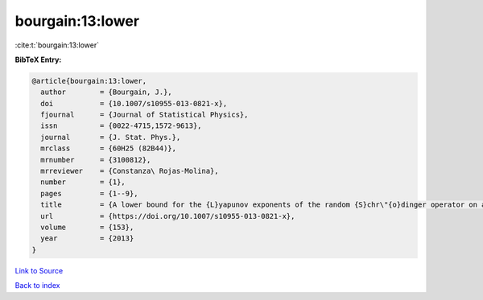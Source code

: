 bourgain:13:lower
=================

:cite:t:`bourgain:13:lower`

**BibTeX Entry:**

.. code-block:: bibtex

   @article{bourgain:13:lower,
     author        = {Bourgain, J.},
     doi           = {10.1007/s10955-013-0821-x},
     fjournal      = {Journal of Statistical Physics},
     issn          = {0022-4715,1572-9613},
     journal       = {J. Stat. Phys.},
     mrclass       = {60H25 (82B44)},
     mrnumber      = {3100812},
     mrreviewer    = {Constanza\ Rojas-Molina},
     number        = {1},
     pages         = {1--9},
     title         = {A lower bound for the {L}yapunov exponents of the random {S}chr\"{o}dinger operator on a strip},
     url           = {https://doi.org/10.1007/s10955-013-0821-x},
     volume        = {153},
     year          = {2013}
   }

`Link to Source <https://doi.org/10.1007/s10955-013-0821-x},>`_


`Back to index <../By-Cite-Keys.html>`_
